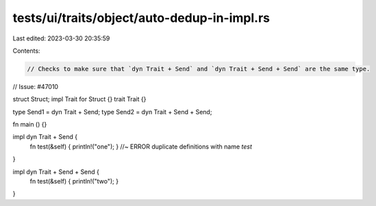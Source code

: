 tests/ui/traits/object/auto-dedup-in-impl.rs
============================================

Last edited: 2023-03-30 20:35:59

Contents:

.. code-block:: rs

    // Checks to make sure that `dyn Trait + Send` and `dyn Trait + Send + Send` are the same type.
// Issue: #47010

struct Struct;
impl Trait for Struct {}
trait Trait {}

type Send1 = dyn Trait + Send;
type Send2 = dyn Trait + Send + Send;

fn main () {}

impl dyn Trait + Send {
    fn test(&self) { println!("one"); } //~ ERROR duplicate definitions with name `test`
}

impl dyn Trait + Send + Send {
    fn test(&self) { println!("two"); }
}


